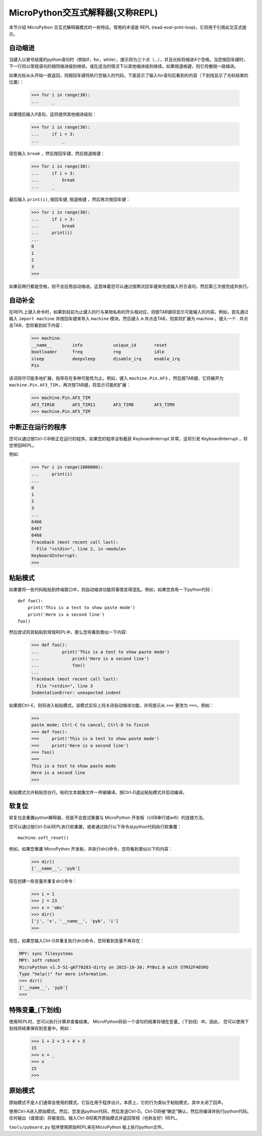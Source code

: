 .. _repl:
MicroPython交互式解释器(又称REPL)
=======================================================

本节介绍 MicroPython 交互式解释器模式的一些特征。常用的术语是 REPL (read-eval-print-loop)，它将用于引用此交互式提示。

自动缩进
-----------

当键入以冒号结尾的python语句时（例如if，for，while），提示将为三个点（...），并且光标将缩进4个空格。当您按回车键时，下一行将以常规语句的相同缩进级别继续，或在适当的情况下以其他缩进级别继续。如果按退格键，则它将撤销一级缩进。

如果光标从头开始一直返回，则按回车键将执行您输入的代码。下面显示了输入for语句后看到的内容（下划线显示了光标结束的位置）：

    >>> for i in range(30):
    ...     _

如果随后输入if语句，这将提供其他缩进级别：

    >>> for i in range(30):
    ...     if i > 3:
    ...         _

现在输入 ``break`` ，然后按回车键，然后按退格键：

    >>> for i in range(30):
    ...     if i > 3:
    ...         break
    ...     _

最后输入 ``print(i)``, 按回车键, 按退格键 ，然后再次按回车键：

    >>> for i in range(30):
    ...     if i > 3:
    ...         break
    ...     print(i)
    ...
    0
    1
    2
    3
    >>>

如果前两行都是空格，则不会应用自动缩进。这意味着您可以通过按两次回车键来完成输入符合语句，然后第三次按完成并执行。

自动补全
---------------

在REPL上键入命令时，如果到目前为止键入的行与某物名称的开头相对应，则按TAB键将显示可能输入的内容。例如，首先通过输入 ``import machine`` 并按回车键来导入 ``machine`` 模块。然后键入 ``m`` 并点击TAB，则其将扩展为 machine 。键入一个 `.` 并点击TAB，您将看到如下内容：

    >>> machine.
    __name__        info            unique_id       reset
    bootloader      freq            rng             idle
    sleep           deepsleep       disable_irq     enable_irq
    Pin

该词将尽可能多地扩展，指导存在多种可能性为止。例如，键入  ``machine.Pin.AF3`` ，然后按TAB键，它将展开为 ``machine.Pin.AF3_TIM`` 。再次按TAB键，将显示可能的扩展：

    >>> machine.Pin.AF3_TIM
    AF3_TIM10       AF3_TIM11       AF3_TIM8        AF3_TIM9
    >>> machine.Pin.AF3_TIM

中断正在运行的程序
------------------------------

您可以通过按Ctrl-C中断正在运行的程序。如果您的程序没有截获 KeyboardInterrupt 异常，这将引发 KeyboardInterrupt ，将您带回REPL。

例如:

    >>> for i in range(1000000):
    ...     print(i)
    ...
    0
    1
    2
    3
    ...
    6466
    6467
    6468
    Traceback (most recent call last):
      File "<stdin>", line 2, in <module>
    KeyboardInterrupt:
    >>>

粘贴模式
----------

如果要将一些代码粘贴到终端窗口中，则自动缩进功能将事情变得混乱。例如，如果您具有一下python代码：

::

   def foo():
       print('This is a test to show paste mode')
       print('Here is a second line')
   foo()

然后尝试将其粘贴到常规REPL中，那么您将看到类似一下内容:

    >>> def foo():
    ...         print('This is a test to show paste mode')
    ...             print('Here is a second line')
    ...             foo()
    ...
    Traceback (most recent call last):
      File "<stdin>", line 3
    IndentationError: unexpected indent

如果按Ctrl-E，则将进入粘贴模式，该模式实际上将关闭自动缩进功能，并将提示从 ``>>>`` 更改为 ``===``。例如：

    >>>
    paste mode; Ctrl-C to cancel, Ctrl-D to finish
    === def foo():
    ===     print('This is a test to show paste mode')
    ===     print('Here is a second line')
    === foo()
    ===
    This is a test to show paste mode
    Here is a second line
    >>>

粘贴模式允许粘贴空白行。粘的文本就像文件一样被编译。按Ctrl-D退出粘贴模式并启动编译。


软复位
----------

软复位会重置python解释器，但是不会尝试重置与 MicroPython 开发板（USB串行或wifi）的连接方法。

您可以通过按Ctrl-D从REPL执行软重置，或者通过执行以下命令从python代码执行软重置： ::

    machine.soft_reset()

例如，如果您重置 MicroPython 开发板，并执行dir()命令，您将看到类似以下的内容：

    >>> dir()
    ['__name__', 'pyb']

现在创建一些变量并重复dir()命令：

    >>> i = 1
    >>> j = 23
    >>> x = 'abc'
    >>> dir()
    ['j', 'x', '__name__', 'pyb', 'i']
    >>>

现在，如果您输入Ctrl-D并重复执行dir()命令，您将看到变量不再存在：

.. code-block:: python

    MPY: sync filesystems
    MPY: soft reboot
    MicroPython v1.5-51-g6f70283-dirty on 2015-10-30; PYBv1.0 with STM32F405RG
    Type "help()" for more information.
    >>> dir()
    ['__name__', 'pyb']
    >>>

特殊变量_(下划线)
-----------------------------------

使用REPL时，您可以执行计算并查看结果。 MicroPython将前一个语句的结果存储在变量_（下划线）中。因此，
您可以使用下划线将结果保存到变量中。例如：

    >>> 1 + 2 + 3 + 4 + 5
    15
    >>> x = _
    >>> x
    15
    >>>

原始模式
--------

原始模式不是人们通常会使用的模式。它旨在用于程序设计。本质上，它的行为类似于粘贴模式，其中关闭了回声。

使用Ctrl-A进入原始模式。然后，您发送python代码，然后发送Ctrl-D。Ctrl-D将被“确定”确认，然后将编译并执行python代码。任何输出（或错误）将被发回。输入Ctrl-B将离开原始模式并返回常规（也称友好）REPL。

``tools/pyboard.py`` 程序使用原始REPL来在MicroPython 板上执行python文件。